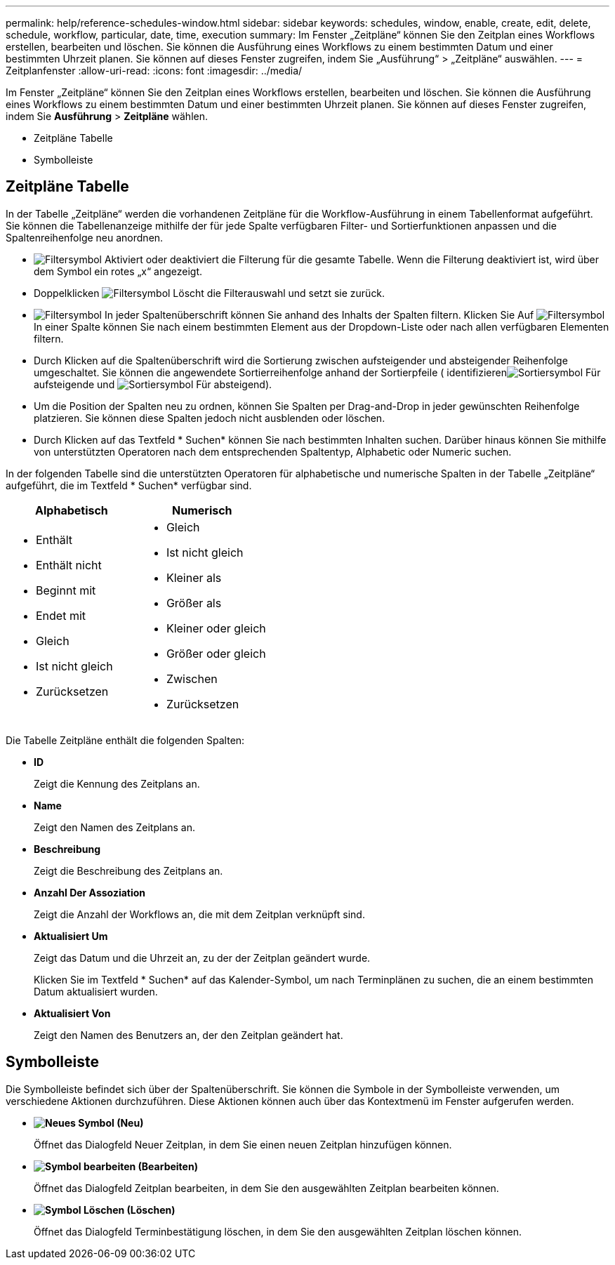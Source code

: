 ---
permalink: help/reference-schedules-window.html 
sidebar: sidebar 
keywords: schedules, window, enable, create, edit, delete, schedule, workflow, particular, date, time, execution 
summary: Im Fenster „Zeitpläne“ können Sie den Zeitplan eines Workflows erstellen, bearbeiten und löschen. Sie können die Ausführung eines Workflows zu einem bestimmten Datum und einer bestimmten Uhrzeit planen. Sie können auf dieses Fenster zugreifen, indem Sie „Ausführung“ > „Zeitpläne“ auswählen. 
---
= Zeitplanfenster
:allow-uri-read: 
:icons: font
:imagesdir: ../media/


[role="lead"]
Im Fenster „Zeitpläne“ können Sie den Zeitplan eines Workflows erstellen, bearbeiten und löschen. Sie können die Ausführung eines Workflows zu einem bestimmten Datum und einer bestimmten Uhrzeit planen. Sie können auf dieses Fenster zugreifen, indem Sie *Ausführung* > *Zeitpläne* wählen.

* Zeitpläne Tabelle
* Symbolleiste




== Zeitpläne Tabelle

In der Tabelle „Zeitpläne“ werden die vorhandenen Zeitpläne für die Workflow-Ausführung in einem Tabellenformat aufgeführt. Sie können die Tabellenanzeige mithilfe der für jede Spalte verfügbaren Filter- und Sortierfunktionen anpassen und die Spaltenreihenfolge neu anordnen.

* image:../media/filter_icon_wfa.gif["Filtersymbol"] Aktiviert oder deaktiviert die Filterung für die gesamte Tabelle. Wenn die Filterung deaktiviert ist, wird über dem Symbol ein rotes „x“ angezeigt.
* Doppelklicken image:../media/filter_icon_wfa.gif["Filtersymbol"] Löscht die Filterauswahl und setzt sie zurück.
* image:../media/wfa_filter_icon.gif["Filtersymbol"] In jeder Spaltenüberschrift können Sie anhand des Inhalts der Spalten filtern. Klicken Sie Auf image:../media/wfa_filter_icon.gif["Filtersymbol"] In einer Spalte können Sie nach einem bestimmten Element aus der Dropdown-Liste oder nach allen verfügbaren Elementen filtern.
* Durch Klicken auf die Spaltenüberschrift wird die Sortierung zwischen aufsteigender und absteigender Reihenfolge umgeschaltet. Sie können die angewendete Sortierreihenfolge anhand der Sortierpfeile ( identifizierenimage:../media/wfa_sortarrow_up_icon.gif["Sortiersymbol"] Für aufsteigende und image:../media/wfa_sortarrow_down_icon.gif["Sortiersymbol"] Für absteigend).
* Um die Position der Spalten neu zu ordnen, können Sie Spalten per Drag-and-Drop in jeder gewünschten Reihenfolge platzieren. Sie können diese Spalten jedoch nicht ausblenden oder löschen.
* Durch Klicken auf das Textfeld * Suchen* können Sie nach bestimmten Inhalten suchen. Darüber hinaus können Sie mithilfe von unterstützten Operatoren nach dem entsprechenden Spaltentyp, Alphabetic oder Numeric suchen.


In der folgenden Tabelle sind die unterstützten Operatoren für alphabetische und numerische Spalten in der Tabelle „Zeitpläne“ aufgeführt, die im Textfeld * Suchen* verfügbar sind.

[cols="2*"]
|===
| Alphabetisch | Numerisch 


 a| 
* Enthält
* Enthält nicht
* Beginnt mit
* Endet mit
* Gleich
* Ist nicht gleich
* Zurücksetzen

 a| 
* Gleich
* Ist nicht gleich
* Kleiner als
* Größer als
* Kleiner oder gleich
* Größer oder gleich
* Zwischen
* Zurücksetzen


|===
Die Tabelle Zeitpläne enthält die folgenden Spalten:

* *ID*
+
Zeigt die Kennung des Zeitplans an.

* *Name*
+
Zeigt den Namen des Zeitplans an.

* *Beschreibung*
+
Zeigt die Beschreibung des Zeitplans an.

* *Anzahl Der Assoziation*
+
Zeigt die Anzahl der Workflows an, die mit dem Zeitplan verknüpft sind.

* *Aktualisiert Um*
+
Zeigt das Datum und die Uhrzeit an, zu der der Zeitplan geändert wurde.

+
Klicken Sie im Textfeld * Suchen* auf das Kalender-Symbol, um nach Terminplänen zu suchen, die an einem bestimmten Datum aktualisiert wurden.

* *Aktualisiert Von*
+
Zeigt den Namen des Benutzers an, der den Zeitplan geändert hat.





== Symbolleiste

Die Symbolleiste befindet sich über der Spaltenüberschrift. Sie können die Symbole in der Symbolleiste verwenden, um verschiedene Aktionen durchzuführen. Diese Aktionen können auch über das Kontextmenü im Fenster aufgerufen werden.

* *image:../media/new_wfa_icon.gif["Neues Symbol"] (Neu)*
+
Öffnet das Dialogfeld Neuer Zeitplan, in dem Sie einen neuen Zeitplan hinzufügen können.

* *image:../media/edit_wfa_icon.gif["Symbol bearbeiten"] (Bearbeiten)*
+
Öffnet das Dialogfeld Zeitplan bearbeiten, in dem Sie den ausgewählten Zeitplan bearbeiten können.

* *image:../media/delete_wfa_icon.gif["Symbol Löschen"] (Löschen)*
+
Öffnet das Dialogfeld Terminbestätigung löschen, in dem Sie den ausgewählten Zeitplan löschen können.


